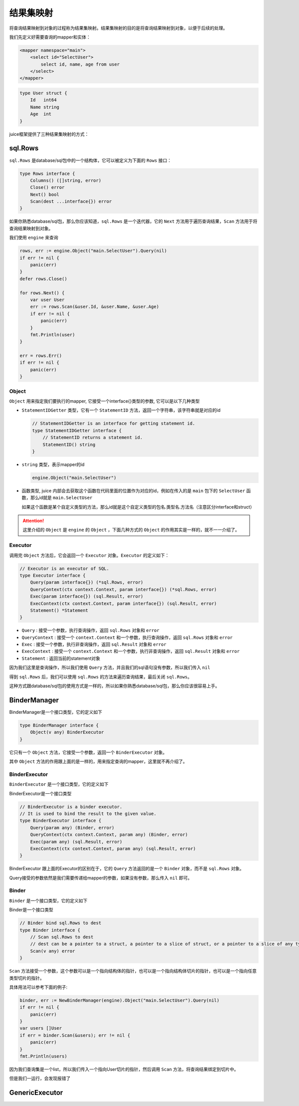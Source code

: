 结果集映射
==============================

将查询结果映射到对象的过程称为结果集映射。结果集映射的目的是将查询结果映射到对象，以便于后续的处理。

我们先定义好需要查询的mapper和实体：

.. code-block:: xml

    <mapper namespace="main">
        <select id="SelectUser">
            select id, name, age from user
        </select>
    </mapper>

.. code-block:: go

    type User struct {
        Id   int64
        Name string
        Age  int
    }

juice框架提供了三种结果集映射的方式：

sql.Rows
----------------

``sql.Rows`` 是database/sql包中的一个结构体，它可以被定义为下面的 ``Rows`` 接口：

.. code-block:: go

    type Rows interface {
        Columns() ([]string, error)
        Close() error
        Next() bool
        Scan(dest ...interface{}) error
    }


如果你熟悉database/sql包，那么你应该知道，``sql.Rows`` 是一个迭代器，它的 ``Next`` 方法用于遍历查询结果，``Scan`` 方法用于将查询结果映射到对象。

我们使用 ``engine`` 来查询

.. code-block:: go

    rows, err := engine.Object("main.SelectUser").Query(nil)
    if err != nil {
        panic(err)
    }
    defer rows.Close()

    for rows.Next() {
        var user User
        err := rows.Scan(&user.Id, &user.Name, &user.Age)
        if err != nil {
            panic(err)
        }
        fmt.Println(user)
    }

    err = rows.Err()
    if err != nil {
        panic(err)
    }

Object
""""""

``Object`` 用来指定我们要执行的mapper, 它接受一个interface{}类型的参数, 它可以是以下几种类型

* ``StatementIDGetter`` 类型，它有一个 ``StatementID`` 方法，返回一个字符串，该字符串就是对应的id

  .. code-block:: go

      // StatementIDGetter is an interface for getting statement id.
      type StatementIDGetter interface {
          // StatementID returns a statement id.
          StatementID() string
      }


* ``string`` 类型，表示mapper的id

  .. code-block:: go

     engine.Object("main.SelectUser")

* 函数类型, juice 内部会去获取这个函数在代码里面的位置作为对应的id，例如在传入的是 ``main`` 包下的 ``SelectUser`` 函数，那么id就是 ``main.SelectUser``

  如果这个函数是某个自定义类型的方法，那么id就是这个自定义类型的包名.类型名.方法名（注意区分interface和struct）


.. attention::
    这里介绍的 ``Object`` 是 ``engine`` 的 ``Object`` ，下面几种方式的 ``Object`` 的作用其实是一样的，就不一一介绍了。

Executor
""""""

调用完 ``Object`` 方法后，它会返回一个 ``Executor`` 对象。``Executor`` 的定义如下：

.. code-block:: go

    // Executor is an executor of SQL.
    type Executor interface {
        Query(param interface{}) (*sql.Rows, error)
        QueryContext(ctx context.Context, param interface{}) (*sql.Rows, error)
        Exec(param interface{}) (sql.Result, error)
        ExecContext(ctx context.Context, param interface{}) (sql.Result, error)
        Statement() *Statement
    }

* ``Query`` : 接受一个参数，执行查询操作，返回 ``sql.Rows`` 对象和 ``error``

* ``QueryContext`` : 接受一个 ``context.Context`` 和一个参数，执行查询操作，返回 ``sql.Rows`` 对象和 ``error``

* ``Exec`` : 接受一个参数，执行非查询操作，返回 ``sql.Result`` 对象和 ``error``

* ``ExecContext`` : 接受一个 ``context.Context`` 和一个参数，执行非查询操作，返回 ``sql.Result`` 对象和 ``error``

* ``Statement`` : 返回当前的statement对象

因为我们这里是查询操作，所以我们使用 ``Query`` 方法，并且我们的sql语句没有参数，所以我们传入 ``nil``

得到 ``sql.Rows`` 后，我们可以使用 ``sql.Rows`` 的方法来遍历查询结果，最后关闭 ``sql.Rows``。

这种方式跟database/sql包的使用方式是一样的，所以如果你熟悉database/sql包，那么你应该很容易上手。

BinderManager
---------------

BinderManager是一个接口类型，它的定义如下

.. code-block:: go

    type BinderManager interface {
        Object(v any) BinderExecutor
    }

它只有一个 ``Object`` 方法，它接受一个参数，返回一个 ``BinderExecutor`` 对象。

其中 ``Object`` 方法的作用跟上面的是一样的，用来指定查询的mapper，这里就不再介绍了。

BinderExecutor
""""""""""""""

``BinderExecutor`` 是一个接口类型，它的定义如下

BinderExecutor是一个接口类型

.. code-block:: go

    // BinderExecutor is a binder executor.
    // It is used to bind the result to the given value.
    type BinderExecutor interface {
        Query(param any) (Binder, error)
        QueryContext(ctx context.Context, param any) (Binder, error)
        Exec(param any) (sql.Result, error)
        ExecContext(ctx context.Context, param any) (sql.Result, error)
    }

BinderExecutor 跟上面的Executor的区别在于，它的 ``Query`` 方法返回的是一个 ``Binder`` 对象，而不是 ``sql.Rows`` 对象。

Query接受的参数依然是我们需要传递给mapper的参数，如果没有参数，那么传入 ``nil`` 即可。

Binder
""""""

``Binder`` 是一个接口类型，它的定义如下

Binder是一个接口类型

.. code-block:: go

    // Binder bind sql.Rows to dest
    type Binder interface {
        // Scan sql.Rows to dest
        // dest can be a pointer to a struct, a pointer to a slice of struct, or a pointer to a slice of any type.
        Scan(v any) error
    }

``Scan`` 方法接受一个参数，这个参数可以是一个指向结构体的指针，也可以是一个指向结构体切片的指针，也可以是一个指向任意类型切片的指针。

具体用法可以参考下面的例子:

.. code-block:: go

    binder, err := NewBinderManager(engine).Object("main.SelectUser").Query(nil)
    if err != nil {
        panic(err)
    }
    var users []User
    if err = binder.Scan(&users); err != nil {
        panic(err)
    }
    fmt.Println(users)

因为我们查询集是一个list，所以我们传入一个指向User切片的指针，然后调用 ``Scan`` 方法，将查询结果绑定到切片中。

但是我们一运行，会发现报错了


GenericExecutor
---------------


